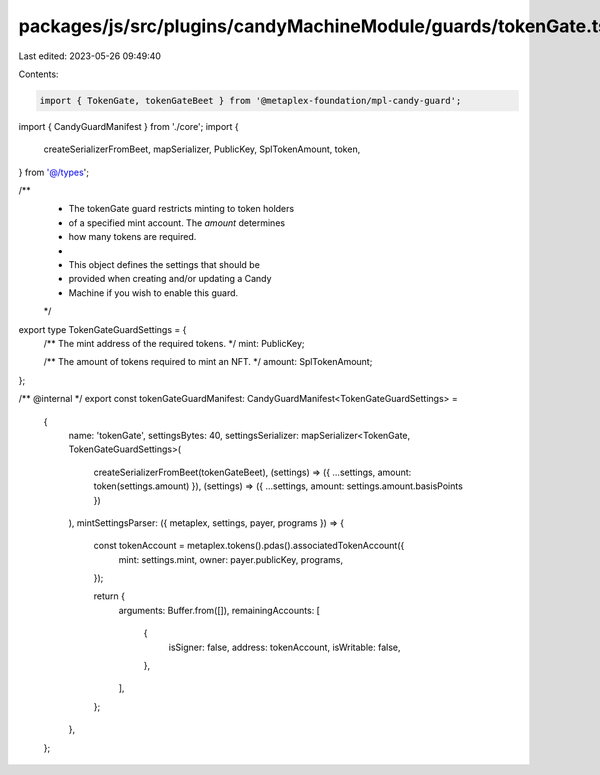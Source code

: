 packages/js/src/plugins/candyMachineModule/guards/tokenGate.ts
==============================================================

Last edited: 2023-05-26 09:49:40

Contents:

.. code-block:: ts

    import { TokenGate, tokenGateBeet } from '@metaplex-foundation/mpl-candy-guard';
import { CandyGuardManifest } from './core';
import {
  createSerializerFromBeet,
  mapSerializer,
  PublicKey,
  SplTokenAmount,
  token,
} from '@/types';

/**
 * The tokenGate guard restricts minting to token holders
 * of a specified mint account. The `amount` determines
 * how many tokens are required.
 *
 * This object defines the settings that should be
 * provided when creating and/or updating a Candy
 * Machine if you wish to enable this guard.
 */
export type TokenGateGuardSettings = {
  /** The mint address of the required tokens. */
  mint: PublicKey;

  /** The amount of tokens required to mint an NFT. */
  amount: SplTokenAmount;
};

/** @internal */
export const tokenGateGuardManifest: CandyGuardManifest<TokenGateGuardSettings> =
  {
    name: 'tokenGate',
    settingsBytes: 40,
    settingsSerializer: mapSerializer<TokenGate, TokenGateGuardSettings>(
      createSerializerFromBeet(tokenGateBeet),
      (settings) => ({ ...settings, amount: token(settings.amount) }),
      (settings) => ({ ...settings, amount: settings.amount.basisPoints })
    ),
    mintSettingsParser: ({ metaplex, settings, payer, programs }) => {
      const tokenAccount = metaplex.tokens().pdas().associatedTokenAccount({
        mint: settings.mint,
        owner: payer.publicKey,
        programs,
      });

      return {
        arguments: Buffer.from([]),
        remainingAccounts: [
          {
            isSigner: false,
            address: tokenAccount,
            isWritable: false,
          },
        ],
      };
    },
  };


